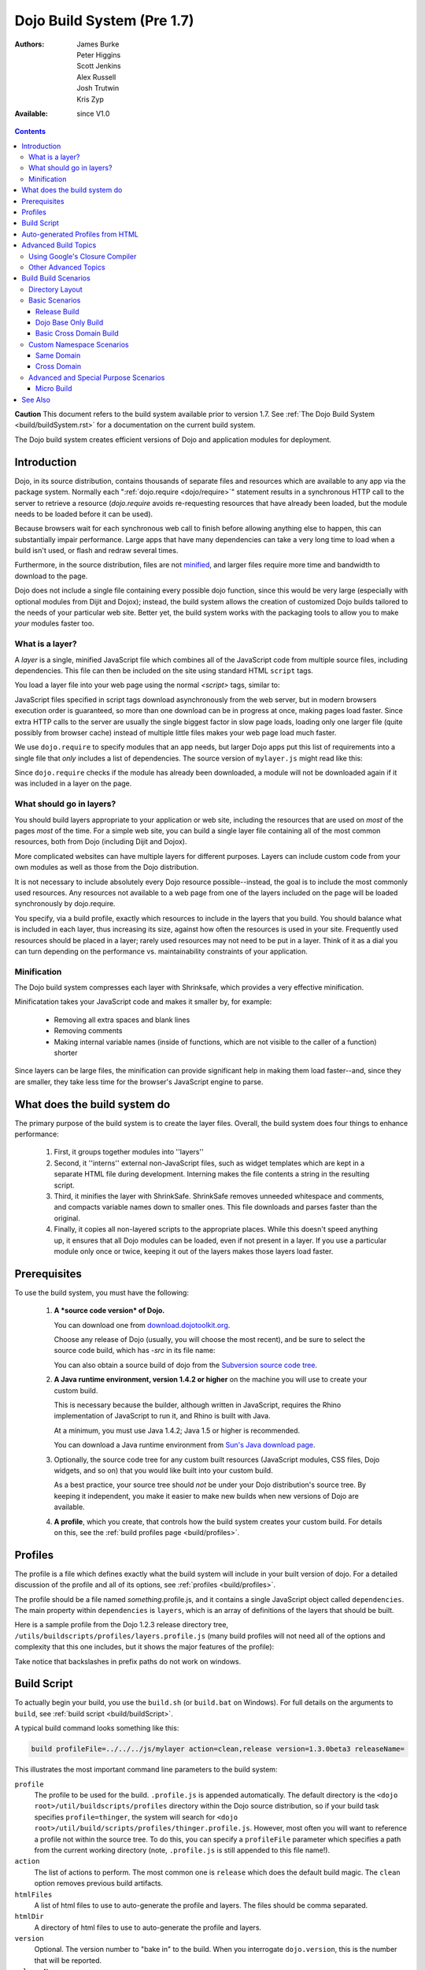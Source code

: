 .. _build/pre17/build:

===========================
Dojo Build System (Pre 1.7)
===========================

:Authors: James Burke, Peter Higgins, Scott Jenkins, Alex Russell, Josh Trutwin, Kris Zyp
:Available: since V1.0

.. contents::
   :depth: 3

**Caution** This document refers to the build system available prior to version 1.7.
See :ref:`The Dojo Build System <build/buildSystem.rst>` for a documentation
on the current build system.

The Dojo build system creates efficient versions of Dojo and application modules for deployment.

Introduction
============

Dojo, in its source distribution, contains thousands of separate files and resources which are available to any app via the package system. Normally each ":ref:`dojo.require <dojo/require>`" statement results in a synchronous HTTP call to the server to retrieve a resource (`dojo.require` avoids re-requesting resources that have already been loaded, but the module needs to be loaded before it can be used).

Because browsers wait for each synchronous web call to finish before allowing anything else to happen, this can substantially impair performance. Large apps that have many dependencies can take a very long time to load when a build isn't used, or flash and redraw several times.

Furthermore, in the source distribution, files are not `minified <http://en.wikipedia.org/wiki/Minify>`_, and larger files require more time and bandwidth to download to the page.

Dojo does not include a single file containing every possible dojo function, since this would be very large (especially with optional modules from Dijit and Dojox); instead, the build system allows the creation of customized Dojo builds tailored to the needs of your particular web site. Better yet, the build system works with the packaging tools to allow you to make *your* modules faster too.

What is a layer?
----------------

A *layer* is a single, minified JavaScript file which combines all of the JavaScript code from multiple source files, including dependencies. This file can then be included on the site using standard HTML ``script`` tags.

You load a layer file into your web page using the normal `<script>` tags, similar to:

.. html ::

  <!-- dojo.js always provides the package system and base utilities -->
  <script type="text/javascript" src="/js/src/dojo/dojo.js"></script>
  
  <!-- we want to use the stock dijit.js layer which combines base dijit modules -->
  <script type="text/javascript" src="/js/src/dijit/dijit.js"></script>
  
  <!-- include the rest of the modules we need -->
  <script type="text/javascript" src="/js/src/acme/mylayer.js"></script>

JavaScript files specified in script tags download asynchronously from the web server, but in modern browsers execution order is guaranteed, so more than one download can be in progress at once, making pages load faster. Since extra HTTP calls to the server are usually the single biggest factor in slow page loads, loading only one larger file (quite possibly from browser cache) instead of multiple little files makes your web page load much faster.

We use ``dojo.require`` to specify modules that an app needs, but larger Dojo apps put this list of requirements into a single file that *only* includes a list of dependencies. The source version of ``mylayer.js`` might read like this:

.. js ::
   
   // this file is located at:
   //
   //   <server_root>/js/src/acme/mylayer.js
   
    // This is a layer file. It's like any other Dojo module, except that we
    // don't put any code other than require/provide statements in it. When we
    // make a build, this will be replaced by a single minified copy of all
    // the modules listed below, as well as their dependencies, all in the
    // right order:
    
    dojo.provide("acme.mylayer");
    
    // some basics
    dojo.require("dojo.parser");
    dojo.require("dijit.dijit");
    dojo.require("dojo.NodeList-fx");
    
    // it's a pretty sophisticated app, needs grids and border containers
    dojo.require("dojox.grid.DataGrid");
    dojo.require("dijit.layout.BorderContainer");
    
    // we need the full suite of django templating
    dojo.require("dojox.dtl");
    dojo.require("dojox.dtl.tag.logic");
    dojo.require("dojox.dtl.filter.misc");
    dojo.require("dojox.dtl.filter.logic");
    dojo.require("dojox.dtl.Context");
    dojo.require("dojox.dtl._Templated");
    
    // finally, some app-specific modules
    dojo.require("acme.base");
    dojo.require("acme.controllers");
    dojo.require("acme.CustomDataStore");

Since ``dojo.require`` checks if the module has already been downloaded, a module will not be downloaded again if it was included in a layer on the page.

What should go in layers?
-------------------------

You should build layers appropriate to your application or web site, including the resources that are used on *most* of the pages *most* of the time.  For a simple web site, you can build a single layer file containing all of the most common resources, both from Dojo (including Dijit and Dojox).

More complicated websites can have multiple layers for different purposes.  Layers can include custom code from your own modules as well as those from the Dojo distribution.

It is not necessary to include absolutely every Dojo resource possible--instead, the goal is to include the most commonly used resources.  Any resources not available to a web page from one of the layers included on the page will be loaded synchronously by dojo.require.

You specify, via a build profile, exactly which resources to include in the layers that you build.  You should balance what is included in each layer, thus increasing its size, against how often the resources is used in your site.  Frequently used resources should be placed in a layer; rarely used resources may not need to be put in a layer. Think of it as a dial you can turn depending on the performance vs. maintainability constraints of your application.

Minification
------------

The Dojo build system compresses each layer with Shrinksafe, which provides a very effective minification.

Minificatation takes your JavaScript code and makes it smaller by, for example:

   * Removing all extra spaces and blank lines
   * Removing comments
   * Making internal variable names (inside of functions, which are not visible to the caller of a function) shorter

Since layers can be large files, the minification can provide significant help in making them load faster--and, since they are smaller, they take less time for the browser's JavaScript engine to parse.

What does the build system do
=============================

The primary purpose of the build system is to create the layer files.  Overall, the build system does four things to enhance performance:

   1. First, it groups together modules into ''layers''
   2. Second, it ''interns'' external non-JavaScript files, such as widget templates which are kept in a separate HTML file during development. Interning makes the file contents a string in the resulting script.
   3. Third, it minifies the layer with ShrinkSafe. ShrinkSafe removes unneeded whitespace and comments, and compacts variable names down to smaller ones. This file downloads and parses faster than the original.
   4. Finally, it copies all non-layered scripts to the appropriate places. While this doesn't speed anything up, it ensures that all Dojo modules can be loaded, even if not present in a layer. If you use a particular module only once or twice, keeping it out of the layers makes those layers load faster.

Prerequisites
=============

To use the build system, you must have the following:

    1.  **A *source code version* of Dojo.**

        You can download one from `download.dojotoolkit.org <http://download.dojotoolkit.org/>`_.

        Choose any release of Dojo (usually, you will choose the most recent), and be sure to select the source code build, which has `-src` in its file name:

        .. image :: dojo-download-src.png

        You can also obtain a source build of dojo from the `Subversion source code tree <http://svn.dojotoolkit.org/src/>`_.

    2.  **A Java runtime environment, version 1.4.2 or higher** on the machine you will use to create your custom build.

        This is necessary because the builder, although written in JavaScript, requires the Rhino implementation of JavaScript to run it, and Rhino is built with Java.

        At a minimum, you must use Java 1.4.2; Java 1.5 or higher is recommended.

        You can download a Java runtime environment from `Sun's Java download page <http://www.java.com/en/download/index.jsp>`_.

    3.  Optionally, the source code tree for any custom built resources (JavaScript modules, CSS files, Dojo widgets, and so on) that you would like built into your custom build.

        As a best practice, your source tree should *not* be under your Dojo distribution's source tree.  By keeping it independent, you make it easier to make new builds when new versions of Dojo are available.

    4.  **A profile**, which you create, that controls how the build system creates your custom build.  For details on this, see the :ref:`build profiles page <build/profiles>`.


Profiles
========

The profile is a file which defines exactly what the build system will include in your built version of dojo.  For a detailed discussion of the profile and all of its options, see :ref:`profiles <build/profiles>`.

The profile should be a file named *something*\.profile\.js, and it contains a single JavaScript object called ``dependencies``.  The main property within ``dependencies`` is ``layers``, which is an array of definitions of the layers that should be built.

Here is a sample profile from the Dojo 1.2.3 release directory tree, ``/utils/buildscripts/profiles/layers.profile.js`` (many build profiles will not need all of the options and complexity that this one includes, but it shows the major features of the profile):

.. js ::
   
    // this file is located at:
    //
    //      <server root>/js/src/mylayer.profile.js
    //
	// This profile is used just to illustrate the layout of a layered build.
	// All layers have an implicit dependency on dojo.js.
    //
    // Normally you should not specify a layer object for dojo.js, as it will
    // be built by default with the right options. Custom dojo.js files are
    // possible, but not recommended for most apps.
	
	dependencies = {
		layers: [
			{
				// This layer will be discarded, it is just used
				// to specify some modules that should not be included
				// in a later layer, but something that should not be
				// saved as an actual layer output. The important property
				// is the "discard" property. If set to true, then the layer
				// will not be a saved layer in the release directory.
				name: "acme.discard",
				resourceName: "acme.discard",
				discard: true,
				// Path to the copyright file must be relative to
				// the util/buildscripts directory, or an absolute path.
				copyrightFile: "myCopyright.txt",
				dependencies: [
					"dojo.string"
				]
			},
			{
                // one of the stock layers. It builds a "roll up" for
                // dijit.dijit which includes most of the infrastructure needed to
                // build widgets in a single file. We explicitly ignore the string
                // stuff via the previous exclude layer.
                
                // where the output file goes, relative to the dojo dir
				name: "../dijit/dijit.js",
                // what the module's name will be, i.e., what gets generated
                // for dojo.provide(<name here>);
				resourceName: "dijit.dijit",
                // modules not to include code for
				layerDependencies: [
                    "string.discard"
				],
                // modules to use as the "source" for this layer
				dependencies: [
					"dijit.dijit"
				]
			},
            {
                // where to put the output relative to the Dojo root in a build
                name: "../acme/mylayer.js"
                // what to name it (redundant w/ or example layer)
                resourceName: "acme.mylayer",
                // what other layers to assume will have already been loaded
                // specifying modules here prevents them from being included in
                // this layer's output file
				layerDependencies: [
                    "dijit.dijit"
				],
                // which modules to pull in. All of the dependencies not
                // provided by dojo.js or other items in the "layerDependencies"
                // array are also included.
				dependencies: [
                    // our acme.mylayer specifies all the stuff our app will
                    // need, so we don't need to list them all out here.
                    "acme.mylayer"
                ]
            }
        ],
	
        prefixes: [
            // the system knows where to find the "dojo/" directory, but we
            // need to tell it about everything else. Directories listed here
            // are, at a minimum, copied to the build directory.
            [ "dijit", "../dijit" ],
            [ "dojox", "../dojox" ],
            [ "acme", "../acme" ]
        ]
    }
	
    // If you choose to optimize the JS files in a prefix directory (via the
    // optimize= build parameter), you can choose to have a custom copyright
    // text prepended to the optimized file. To do this, specify the path to a
    // file tha contains the copyright info as the third array item in the
    // prefixes array. For instance:
	//	prefixes: [
	//		[ "acme", "/path/to/acme", "/path/to/acme/copyright.txt"]
	//	]
	//
    // NOTE:
    //    If no copyright is specified in this optimize case, then by default,
    //    the Dojo copyright will be used.

Take notice that backslashes in prefix paths do not work on windows.

Build Script
============

To actually begin your build, you use the ``build.sh`` (or ``build.bat`` on Windows).  For full details on the arguments to ``build``, see :ref:`build script <build/buildScript>`.

A typical build command looks something like this:

.. code-block :: text

  build profileFile=../../../js/mylayer action=clean,release version=1.3.0beta3 releaseName=

This illustrates the most important command line parameters to the build system:

``profile``
   The profile to be used for the build. ``.profile.js`` is appended automatically. The default directory is the ``<dojo root>/util/buildscripts/profiles`` directory within the Dojo source distribution, so if your build task specifies ``profile=thinger``, the system will search for ``<dojo root>/util/build/scripts/profiles/thinger.profile.js``.  However, most often you will want to reference a profile not within the source tree. To do this, you can specify a ``profileFile`` parameter which specifies a path from the current working directory (note, ``.profile.js`` is still appended to this file name!).

``action``
   The list of actions to perform. The most common one is ``release`` which does the default build magic.  The ``clean`` option removes previous build artifacts.

``htmlFiles``
   A list of html files to use to auto-generate the profile and layers. The files should be comma separated.

``htmlDir``
   A directory of html files to use to auto-generate the profile and layers.

``version``
   Optional. The version number to "bake in" to the build. When you interrogate ``dojo.version``, this is the number that will be reported.
   
``releaseName``
    By specifying an empty ``releaseName`` parameter, we over-rid the default of ``dojo``, clobbering the generation of a named sub-directory in the output ``/js/release/`` directory. This makes it somewhat simpler to deal with paths at development time, but if you are creating versioned builds, you may chose to specify something like ``r1234`` to indicate a unique build number which you can then check in. Note that specifying a blank ``releaseName`` does not work in version of Dojo prior to 1.3.

Once we've run the build script, all we need to do to use our new-fangled, much-faster layer file is to change the directory we point our ``<script>`` tags at. Intead of using the source files located in ``/js/src/<modulename>``, we now look for them in ``/js/release/<modulename>``, and request our layer file(s) right after ``dojo.js`` (as layers implicitly omit dojo base):

.. html ::

  <!-- dojo.js always provides the package system and base utilities -->
  <script type="text/javascript" src="/js/release/dojo/dojo.js"></script>
  
  <!-- we want to use the stock dijit.js layer which combines base dijit modules -->
  <script type="text/javascript" src="/js/release/dijit/dijit.js"></script>
  
  <!-- include the rest of the modules we need -->
  <script type="text/javascript" src="/js/release/acme/mylayer.js"></script>


Auto-generated Profiles from HTML
=================================

The build process can also automatically generate a profile and build layers based on your HTML file or files. This eliminates the need to manually create a profile file. To run a build based on html files, you can use the htmlFiles build parameter to list the html files to base on the build on, or use the htmlDir to base the build on a set of files. The build process will scan your html files for script tags and dojo.require calls, and generate layers based on these. The build will create layer dependencies based on modules/layers that are previously defined in the HTML, so as to avoid code redundancies. For example, if we would had an HTML file:

.. html ::
    
  ui.html
    <html>
      <head>
        <script type="text/javascript" src="dojo/dojo.js"
                data-dojo-config="isDebug: true, parseOnLoad: true">
        </script>
        <script type="text/javascript">
            dojo.require("dijit.dijit");
            dojo.require("acme.ui");
        </script>
      ...

We could a build:

.. code-block :: text
  
  build htmlFiles=ui.html profile=ui action=release

The build process will then generate a profile with two layers, one for dijit/dijit and one for acme/ui. The acme/ui layer will have a layer dependency defined so that the modules in dijit/dijit are not loaded twice. In this case, because a profile was specified, the generated profile will be written to buildscripts/profile/ui.profile.js (and the build process will continue). This file could be edited/tweaked to later do a manual build process (without HTML-based generation) in the future. If a profile (or profileFile) is not specified, the build process will generate the layers without writing the profile to disk (it will just be generated in memory).

One can control the layers that are generated by which dojo.require (or script tags) are used in the HTML. In this case, we generated two layers because we had to dojo.require calls, but we could generate a single acme/ui layer (that included all dependencies) if we only did a single dojo.require call (dojo.require("acme.ui")).

The HTML-based automated build process is (currently) limited to single rooted directory structures for namespaces, it does not take support namespaces that are registered through dojo.registerModulePath.

Advanced Build Topics
=====================

Using Google's Closure Compiler
-------------------------------
As of Dojo 1.4, Google's Closure Compiler can be used to minify your files in a build. Using Closure Compiler will mean that ShrinkSafe is not used. Right now only the "simple optimizations" support is available with Closure Compiler. IMPORTANT NOTES:

* You MUST use Java 6 to run Closure Compiler
* The stripConsole build option will not do anything when using Closure Compiler, even though the build output may say console stripping is occurring.
* Closure Compiler may make some some complaints about the code and print out errors, but if the build completes, then the code should work.

To use Closure compiler, download it from here:
http://code.google.com/p/closure-compiler/downloads/list

And place the compiler.jar file somewhere you can easily reference. Then use the following to execute a Dojo build from the util/buildscripts directory (remember to use Java 6):

.. code-block :: text

  java -classpath "../shrinksafe/js.jar;../closurecompiler/compiler.jar" org.mozilla.javascript.tools.shell.Main build.js optimize=closure layerOptimize=closure

and place your build arguments on the same line after that text. Change the ../closurecompiler/compiler.jar path to the path where you keep Closure's compiler.jar.  And when setting up a classpath for the JVM, use a semi-colon (;) on Windows and a colon (:) on all other platforms.

If you run into errors, you might want to try downloading rhino from:
http://www.mozilla.org/rhino/download.html
and changing the ../shrinksafe/js.jar to wherever you put rhino, e.g. ../rhino/js.jar

Other Advanced Topics
---------------------
The following build topics are for expert users, and not needed for routine builds:

    * conditional inclusion via the :ref:`excludeStart and excludeStop <build/exclude>` pragmas
    * prevent inlining of a resource named in a dojo.require with :ref:`keepRequires <build/keepRequires>`
    * layerDependencies
    * discard
    * .uncompressed.js
    * create extremely small custom base ``Dojo.js`` builds with :ref:`customBase <build/customBase>`
    * Faster loading of layer files by reducing dojo.provide usage with the :ref:`expandProvide <build/expand-provide>` parameter
    * Minimizing ``dojo.js`` for mobile platforms with the :ref:`webkitMobile <build/webkit-mobile>` parameter
    * more...

Build Build Scenarios
=======================

TODOC:  All of the following, with both build invocation command line and profile

Directory Layout
----------------

See :ref:`possible directory layout <build/directoryLayout>` for the directory scheme used in these example scenarios.  This layout is designed to allow Dojo and private namespaces to work together without mixing source file trees.

Basic Scenarios
---------------

* Simple one-layer build of all required Dojo resources, including other dijit and dojox namespaces
* Single layer containing required resources from a custom namespace in addition to Dojo namespaces
* Simple cross-domain build
* Custom namespace build that works in conjunction with a cross-domain build without duplicating resources

Release Build
~~~~~~~~~~~~~

A simple default :ref:`release build <build/scenario-release>` that creates the basic distribution tree from the source tree - the same as you would find by downloading the Dojo Toolkit Release from http://dojotoolkit.org/download/

Dojo Base Only Build
~~~~~~~~~~~~~~~~~~~~

A small Dojo :ref:`base build <build/scenario-base>` which only builds the Dojo core into a layer, without Dijit and the other name spaces.

Basic Cross Domain Build
~~~~~~~~~~~~~~~~~~~~~~~~

A basic cross-domain build of Dojo and some required components from dijit: :ref:`Basic cross domain build <build/scenario-xDomain>`

Custom Namespace Scenarios
--------------------------

Same Domain
~~~~~~~~~~~

A same domain build creating a layer including both Dojo and custom namespace components: :ref:`Custom module build <build/customBase>`

Cross Domain
~~~~~~~~~~~~

A custom name space build which uses a cross domain built Dojo distribution for Dojo, dijit, and dojox resources, and a local file system build of the custom namespace for custom resources:  :ref:`Cross domain custom name space build <build/xDomain>`


Advanced and Special Purpose Scenarios
--------------------------------------

Micro Build
~~~~~~~~~~~

An absolutely minimal build of Dojo containing just the most essential core elements, suitable for smart phones and other resource-limited hosts:  :ref:`Micro-build <build/scenario-micro>`

See Also
========

* :ref:`Build Profiles <build/profiles>`
* :ref:`Build Script <build/buildScript>`
* :ref:`Simple Build System Example <build/simpleExample>`
* `Scaffolding a Buildable Dojo Application <http://blog.rebeccamurphey.com/scaffolding-a-buildable-dojo-application>`_


TODOC:

    * special builds: * layers * css
